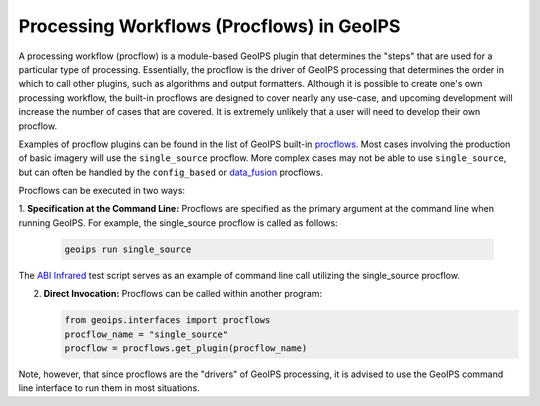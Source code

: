 .. dropdown:: Distribution Statement

 | # # # This source code is subject to the license referenced at
 | # # # https://github.com/NRLMMD-GEOIPS.

.. _procflows_functionality:

******************************************
Processing Workflows (Procflows) in GeoIPS
******************************************

A processing workflow (procflow) is a module-based GeoIPS plugin that
determines the "steps" that are used for a particular type of processing.
Essentially, the procflow is the driver of GeoIPS processing that determines
the order in which to call other plugins, such as algorithms and output formatters.
Although it is possible to create one's own processing workflow, the built-in
procflows are designed to cover nearly any use-case, and upcoming development
will increase the number of cases that are covered. It is extremely unlikely
that a user will need to develop their own procflow.

Examples of procflow plugins can be found in the list of GeoIPS built-in
`procflows <https://github.com/NRLMMD-GEOIPS/geoips/tree/main/geoips/plugins/modules/procflows>`__.
Most cases involving the production of basic imagery will use the
``single_source`` procflow. More complex cases may not be able to use ``single_source``,
but can often be handled by the
``config_based`` or 
`data_fusion <https://github.com/NRLMMD-GEOIPS/data_fusion>`_
procflows.

Procflows can be executed in two ways:

1. **Specification at the Command Line:** Procflows are specified
as the primary argument at the command line when running GeoIPS.
For example, the single_source procflow is called as follows:

   .. code-block:: bash

      geoips run single_source

The
`ABI Infrared <https://github.com/NRLMMD-GEOIPS/geoips/blob/main/tests/scripts/abi.static.Infrared.imagery_annotated.sh>`_
test script serves as an example of command line call utilizing the single_source procflow.

2. **Direct Invocation:** Procflows can be called within another program:

   .. code-block:: python

      from geoips.interfaces import procflows
      procflow_name = "single_source"
      procflow = procflows.get_plugin(procflow_name)

Note, however, that since procflows are the "drivers" of GeoIPS processing, it is
advised to use the GeoIPS command line interface to run them in most situations.
